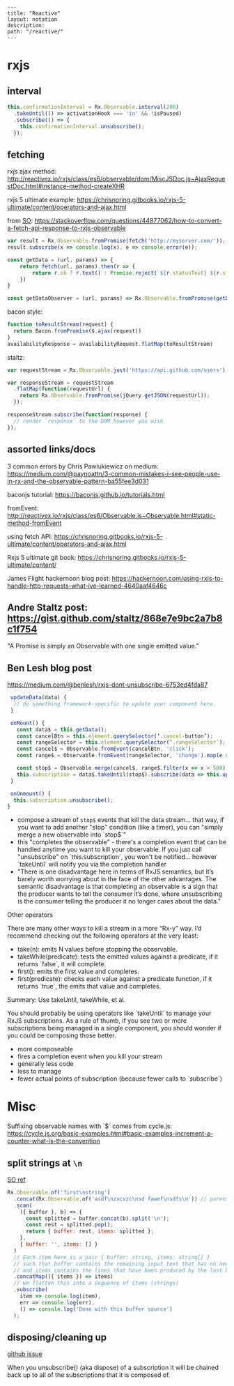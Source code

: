 #+OPTIONS: toc:nil -:nil H:6 ^:nil
#+EXCLUDE_TAGS: no_export
#+BEGIN_EXAMPLE
---
title: "Reactive"
layout: notation
description:
path: "/reactive/"
---
#+END_EXAMPLE

* rxjs

** interval

#+BEGIN_SRC js
this.confirmationInterval = Rx.Observable.interval(200)
  .takeUntil(() => activationHook === 'in' && !isPaused)
  .subscribe(() => {
    this.confirmationInterval.unsubscribe();
  });
#+END_SRC

** fetching

rxjs ajax method: http://reactivex.io/rxjs/class/es6/observable/dom/MiscJSDoc.js~AjaxRequestDoc.html#instance-method-createXHR

rxjs 5 ultimate example: https://chrisnoring.gitbooks.io/rxjs-5-ultimate/content/operators-and-ajax.html

from [[https://stackoverflow.com/questions/44877062/how-to-convert-a-fetch-api-response-to-rxjs-observable][SO]]: https://stackoverflow.com/questions/44877062/how-to-convert-a-fetch-api-response-to-rxjs-observable

#+BEGIN_SRC js
var result = Rx.Observable.fromPromise(fetch('http://myserver.com/'));
result.subscribe(x => console.log(x), e => console.error(e));
#+END_SRC

#+BEGIN_SRC js
const getData = (url, params) => {
    return fetch(url, params).then(r => {
        return r.ok ? r.text() : Promise.reject(`${r.statusText} ${r.status}`)
    })
}

const getDataObserver = (url, params) => Rx.Observable.fromPromise(getData())
#+END_SRC

bacon style:

#+BEGIN_SRC js
function toResultStream(request) {
  return Bacon.fromPromise($.ajax(request))
}
availabilityResponse = availabilityRequest.flatMap(toResultStream)
#+END_SRC

staltz:

#+BEGIN_SRC js
var requestStream = Rx.Observable.just('https://api.github.com/users');

var responseStream = requestStream
  .flatMap(function(requestUrl) {
    return Rx.Observable.fromPromise(jQuery.getJSON(requestUrl));
  });

responseStream.subscribe(function(response) {
  // render `response` to the DOM however you wish
});
#+END_SRC

** assorted links/docs

3 common errors by Chris Pawlukiewicz on medium: https://medium.com/@paynoattn/3-common-mistakes-i-see-people-use-in-rx-and-the-observable-pattern-ba55fee3d031

baconjs tutorial: https://baconjs.github.io/tutorials.html

fromEvent: http://reactivex.io/rxjs/class/es6/Observable.js~Observable.html#static-method-fromEvent

using fetch API:
https://chrisnoring.gitbooks.io/rxjs-5-ultimate/content/operators-and-ajax.html

Rxjs 5 ultimate git book: https://chrisnoring.gitbooks.io/rxjs-5-ultimate/content/

James Flight hackernoon blog post: https://hackernoon.com/using-rxjs-to-handle-http-requests-what-ive-learned-4640aaf4646c

** Andre Staltz post: https://gist.github.com/staltz/868e7e9bc2a7b8c1f754

"A Promise is simply an Observable with one single emitted value."

** Ben Lesh blog post

https://medium.com/@benlesh/rxjs-dont-unsubscribe-6753ed4fda87

#+BEGIN_SRC js
 updateData(data) {
  // do something framework-specific to update your component here.
 }

 onMount() {
   const data$ = this.getData();
   const cancelBtn = this.element.querySelector(‘.cancel-button’);
   const rangeSelector = this.element.querySelector(‘.rangeSelector’);
   const cancel$ = Observable.fromEvent(cancelBtn, 'click');
   const range$ = Observable.fromEvent(rangeSelector, 'change').map(e => e.target.value);

   const stop$ = Observable.merge(cancel$, range$.filter(x => x > 500))
   this.subscription = data$.takeUntil(stop$).subscribe(data => this.updateData(data));
 }

 onUnmount() {
  this.subscription.unsubscribe();
}
#+END_SRC

- compose a stream of ~stop$~ events that kill the data stream... that way, if you want to add another "stop" condition (like a timer), you can "simply merge a new observable into `stop$`"
- this "completes the observable" - there's a completion event that can be handled anytime you want to kill your observable. If you just call "unsubscribe" on `this.subscription`, you won't be notified... however `takeUntil` will notify you via the completion handler
- "There is one disadvantage here in terms of RxJS semantics, but it’s barely worth worrying about in the face of the other advantages. The semantic disadvantage is that completing an observable is a sign that the producer wants to tell the consumer it’s done, where unsubscribing is the consumer telling the producer it no longer cares about the data."

Other operators

There are many other ways to kill a stream in a more “Rx-y” way. I’d recommend checking out the following operators at the very least:

- take(n): emits N values before stopping the observable.
- takeWhile(predicate): tests the emitted values against a predicate, if it returns `false`, it will complete.
- first(): emits the first value and completes.
- first(predicate): checks each value against a predicate function, if it returns `true`, the emits that value and completes.

Summary: Use takeUntil, takeWhile, et al.

You should probably be using operators like `takeUntil` to manage your RxJS subscriptions. As a rule of thumb, if you see two or more subscriptions being managed in a single component, you should wonder if you could be composing those better.

- more composeable
- fires a completion event when you kill your stream
- generally less code
- less to manage
- fewer actual points of subscription (because fewer calls to `subscribe`)

* Misc


Suffixing observable names with `$` comes from cycle.js: https://cycle.js.org/basic-examples.html#basic-examples-increment-a-counter-what-is-the-convention

** split strings at ~\n~

[[https://stackoverflow.com/questions/38991362/what-is-the-reactive-way-to-read-file-line-by-line][SO ref]]

#+BEGIN_SRC js
    Rx.Observable.of('first\nstring')
      .concat(Rx.Observable.of('asdf\nzxcvzc\nsd fawef\nsdfs\n')) // parens was missing // to make sure we don't miss the last line!
      .scan(
        ({ buffer }, b) => {
          const splitted = buffer.concat(b).split('\n');
          const rest = splitted.pop();
          return { buffer: rest, items: splitted };
        },
        { buffer: '', items: [] }
      )
      // Each item here is a pair { buffer: string, items: string[] }
      // such that buffer contains the remaining input text that has no newline
      // and items contains the lines that have been produced by the last buffer
      .concatMap(({ items }) => items)
      // we flatten this into a sequence of items (strings)
      .subscribe(
        item => console.log(item),
        err => console.log(err),
        () => console.log('Done with this buffer source')
      );
#+END_SRC

** disposing/cleaning up

[[https://github.com/Reactive-Extensions/RxJS/issues/1016][github issue]]

When you unsubscribe() (aka dispose) of a subscription it will be chained back up to all of the subscriptions that it is composed of.
